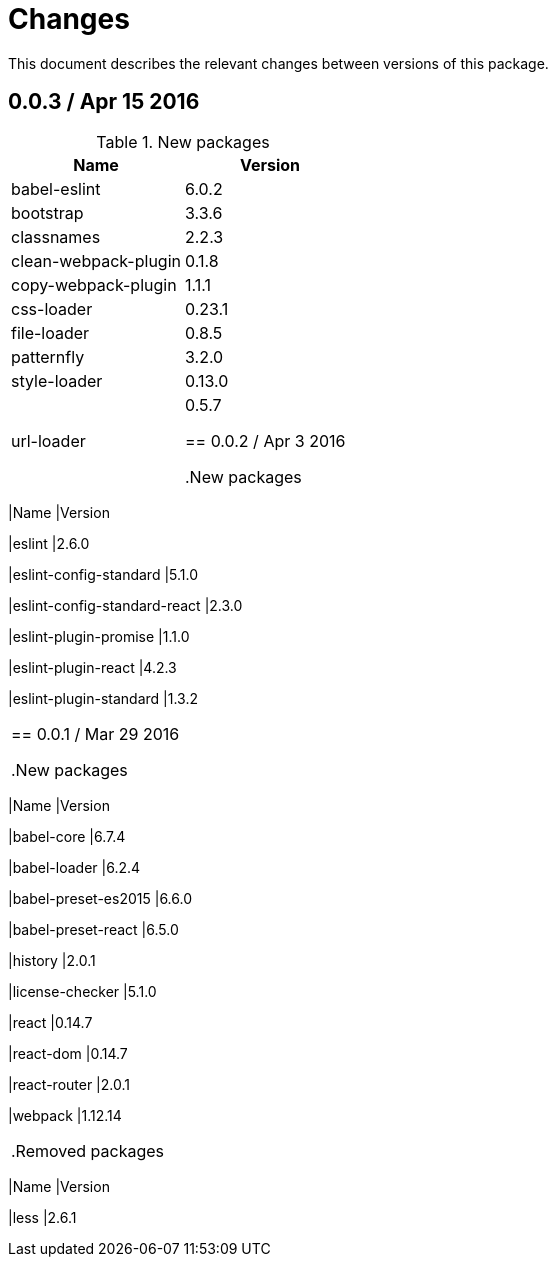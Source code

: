 = Changes

This document describes the relevant changes between versions of this
package.

== 0.0.3 / Apr 15 2016

.New packages
|===
|Name | Version

|babel-eslint
|6.0.2

|bootstrap
|3.3.6

|classnames
|2.2.3

|clean-webpack-plugin
|0.1.8

|copy-webpack-plugin
|1.1.1

|css-loader
|0.23.1

|file-loader
|0.8.5

|patternfly
|3.2.0

|style-loader
|0.13.0

|url-loader
|0.5.7

== 0.0.2 / Apr 3 2016

.New packages
|===
|Name |Version

|eslint
|2.6.0

|eslint-config-standard
|5.1.0

|eslint-config-standard-react
|2.3.0

|eslint-plugin-promise
|1.1.0

|eslint-plugin-react
|4.2.3

|eslint-plugin-standard
|1.3.2

|===

== 0.0.1 / Mar 29 2016

.New packages
|===
|Name |Version

|babel-core
|6.7.4

|babel-loader
|6.2.4

|babel-preset-es2015
|6.6.0

|babel-preset-react
|6.5.0

|history
|2.0.1

|license-checker
|5.1.0

|react
|0.14.7

|react-dom
|0.14.7

|react-router
|2.0.1

|webpack
|1.12.14

|===

.Removed packages
|===
|Name |Version

|less
|2.6.1

|===
